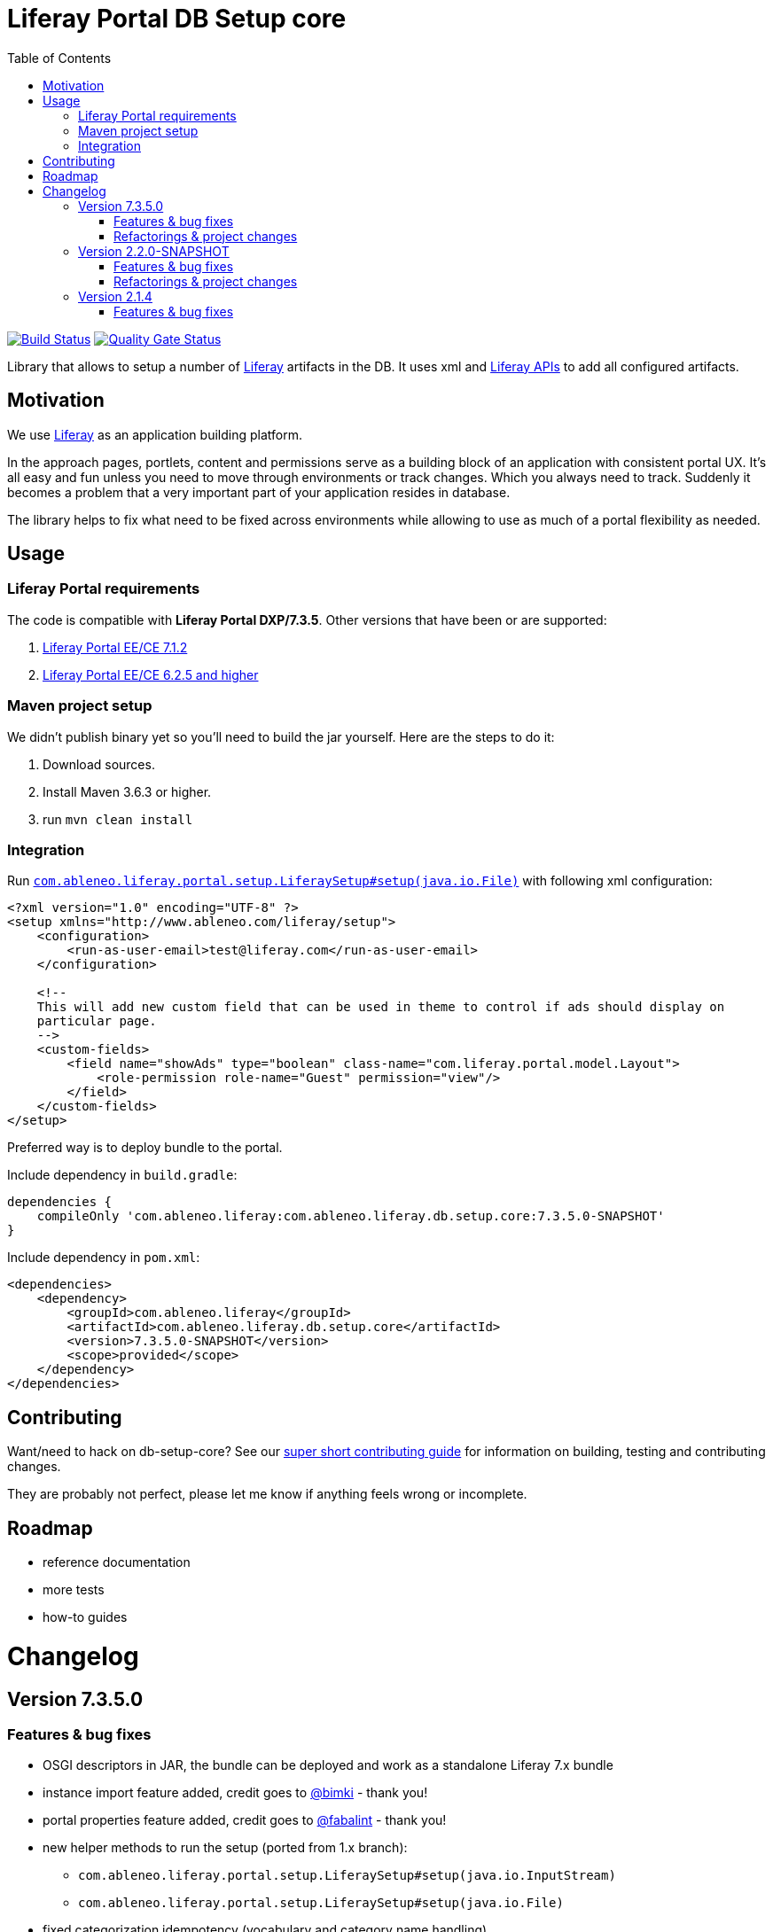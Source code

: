 = Liferay Portal DB Setup core
:TOC:

image:https://travis-ci.org/ableneo/liferay-db-setup-core.svg?branch=master[Build Status,link=https://travis-ci.org/ableneo/liferay-db-setup-core/branches]
image:https://sonarcloud.io/api/project_badges/measure?project=liferay-db-setup-core-2_x&metric=alert_status[Quality Gate Status,link=https://sonarcloud.io/dashboard?id=liferay-db-setup-core-2_x]


Library that allows to setup a number of https://github.com/liferay[Liferay] artifacts in the DB. It uses xml and https://docs.liferay.com/portal/7.0/javadocs/portal-kernel[Liferay APIs] to add all configured artifacts.


== Motivation

We use https://github.com/liferay[Liferay] as an application building platform.

In the approach pages, portlets, content and permissions serve as a building block of an application with consistent portal UX. It's all easy and fun unless you need to move through environments or track changes. Which you always need to track. Suddenly it becomes a problem that a very important part of your application resides in database.

The library helps to fix what need to be fixed across environments while allowing to use as much of a portal flexibility as needed.

== Usage

=== Liferay Portal requirements

The code is compatible with *Liferay Portal DXP/7.3.5*. Other versions that have been or are supported:

. https://github.com/ableneo/liferay-db-setup-core/tree/b0d4e1d602015b704218c5511277bc87dc7eb9c7[Liferay Portal EE/CE 7.1.2]
. https://github.com/ableneo/liferay-db-setup-core/tree/1.x[Liferay Portal EE/CE 6.2.5 and higher]


=== Maven project setup

We didn't publish binary yet so you'll need to build the jar yourself. Here are the steps to do it:

. Download sources.
. Install Maven 3.6.3 or higher.
. run `mvn clean install`

=== Integration

Run link:src/main/java/com/ableneo/liferay/portal/setup/LiferaySetup.java[`com.ableneo.liferay.portal.setup.LiferaySetup#setup(java.io.File)`] with following xml configuration:

[source,xml]
----
<?xml version="1.0" encoding="UTF-8" ?>
<setup xmlns="http://www.ableneo.com/liferay/setup">
    <configuration>
        <run-as-user-email>test@liferay.com</run-as-user-email>
    </configuration>

    <!--
    This will add new custom field that can be used in theme to control if ads should display on
    particular page.
    -->
    <custom-fields>
        <field name="showAds" type="boolean" class-name="com.liferay.portal.model.Layout">
            <role-permission role-name="Guest" permission="view"/>
        </field>
    </custom-fields>
</setup>
----

Preferred way is to deploy bundle to the portal.

.Include dependency in `build.gradle`:
```groovy
dependencies {
    compileOnly 'com.ableneo.liferay:com.ableneo.liferay.db.setup.core:7.3.5.0-SNAPSHOT'
}
```

.Include dependency in `pom.xml`:
```xml
<dependencies>
    <dependency>
        <groupId>com.ableneo.liferay</groupId>
        <artifactId>com.ableneo.liferay.db.setup.core</artifactId>
        <version>7.3.5.0-SNAPSHOT</version>
        <scope>provided</scope>
    </dependency>
</dependencies>
```

== Contributing

Want/need to hack on db-setup-core? See our link:CONTRIBUTING.md[super short contributing guide] for information on building, testing and contributing changes.

They are probably not perfect, please let me know if anything feels wrong or incomplete.

== Roadmap

* reference documentation
* more tests
* how-to guides

= Changelog

== Version 7.3.5.0

=== Features & bug fixes

* OSGI descriptors in JAR, the bundle can be deployed and work as a standalone Liferay 7.x bundle
* instance import feature added, credit goes to https://github.com/bimki[@bimki] - thank you!
* portal properties feature added, credit goes to https://github.com/fabalint[@fabalint] - thank you!
* new helper methods to run the setup (ported from 1.x branch):
** `com.ableneo.liferay.portal.setup.LiferaySetup#setup(java.io.InputStream)`
** `com.ableneo.liferay.portal.setup.LiferaySetup#setup(java.io.File)`
* fixed categorization idempotency (vocabulary and category name handling)
* fixed language handling for groups

=== Refactorings & project changes

* improved javadoc in entrypoint `com.ableneo.liferay.portal.setup.LiferaySetup` class
* upped dependencies to https://liferay.dev/blogs/-/blogs/liferay-portal-7-3-ce-ga6-release[Liferay 7.3.5], credit goes to https://github.com/fabalint[@fabalint] - thank you!
* changed versioning so that major.minor.patch version reflects target platform, build version will be used to track changes in the library
* documentation format conversion from markdown to https://asciidoc.org/[aciidoc]
* added slf4j and changed logger in few classes for more ergonomic log message interpolation (Liferay 7.x provides slf4j by default)
* added prettier formatter to the project

== Version 2.2.0-SNAPSHOT

=== Features & bug fixes

* it's possible to use more than one company id per configuration file, the configuration will be applied to all listed companies
* tag names in configuration follow unified naming convention: word-word
* run-as-user renamed to run-as-user-email to be explicit about expected value
* added missing documentation to few xml elements
* setup xsd provides a version attribute

=== Refactorings & project changes

* configured sonar analysis on each commit
* configured maven test / coverage runner
* maven project structure has changed to single-module
* companyId, groupId and runAsUserId are set in Setup class and propagated to all involved Utils with SetupConfigurationThreadLocal context class
* improved MarshallUtil performance
* introduced unit tests
* most of the problems reported by sonar are fixed
* improved logging

== Version 2.1.4

=== Features & bug fixes

* Added resource class name when creating ADT
* Fix user expando assignement
* Allow add categories and summaries to articles
